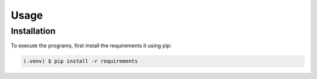 Usage
=====

.. _installation:

Installation
------------

To execute the programs, first install the requirements it using pip:

.. code-block:: console

   (.venv) $ pip install -r requirements